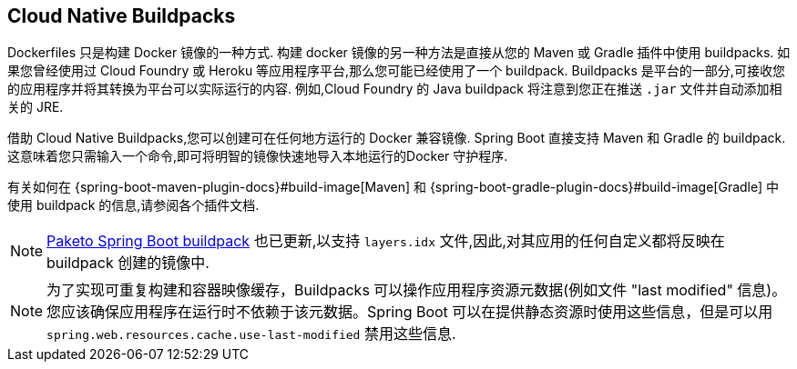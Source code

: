 [[container-images.buildpacks]]
== Cloud Native Buildpacks
Dockerfiles 只是构建 Docker 镜像的一种方式. 构建 docker 镜像的另一种方法是直接从您的 Maven 或 Gradle 插件中使用 buildpacks. 如果您曾经使用过 Cloud Foundry 或 Heroku 等应用程序平台,那么您可能已经使用了一个 buildpack. Buildpacks 是平台的一部分,可接收您的应用程序并将其转换为平台可以实际运行的内容. 例如,Cloud Foundry 的 Java buildpack 将注意到您正在推送 `.jar` 文件并自动添加相关的 JRE.

借助 Cloud Native Buildpacks,您可以创建可在任何地方运行的 Docker 兼容镜像. Spring Boot 直接支持 Maven 和 Gradle 的 buildpack. 这意味着您只需输入一个命令,即可将明智的镜像快速地导入本地运行的Docker 守护程序.

有关如何在 {spring-boot-maven-plugin-docs}#build-image[Maven] 和 {spring-boot-gradle-plugin-docs}#build-image[Gradle] 中使用 buildpack 的信息,请参阅各个插件文档.

NOTE: https://github.com/paketo-buildpacks/spring-boot[Paketo Spring Boot buildpack] 也已更新,以支持 `layers.idx` 文件,因此,对其应用的任何自定义都将反映在 buildpack 创建的镜像中.

NOTE: 为了实现可重复构建和容器映像缓存，Buildpacks 可以操作应用程序资源元数据(例如文件  "last modified"  信息)。您应该确保应用程序在运行时不依赖于该元数据。Spring Boot 可以在提供静态资源时使用这些信息，但是可以用 `spring.web.resources.cache.use-last-modified` 禁用这些信息.
